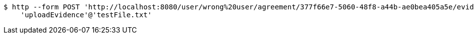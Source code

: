[source,bash]
----
$ http --form POST 'http://localhost:8080/user/wrong%20user/agreement/377f66e7-5060-48f8-a44b-ae0bea405a5e/evidence/upload' \
    'uploadEvidence'@'testFile.txt'
----